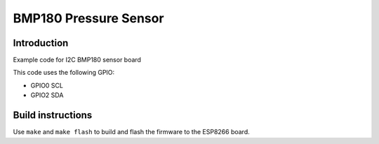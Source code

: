 BMP180 Pressure Sensor
======================

Introduction
------------

Example code for I2C BMP180 sensor board

.. image:: bmp180.jpg
   :height: 192px

This code uses the following GPIO:

-  GPIO0 SCL
-  GPIO2 SDA

Build instructions
------------------

Use ``make`` and ``make flash`` to build and flash the firmware to the
ESP8266 board.
